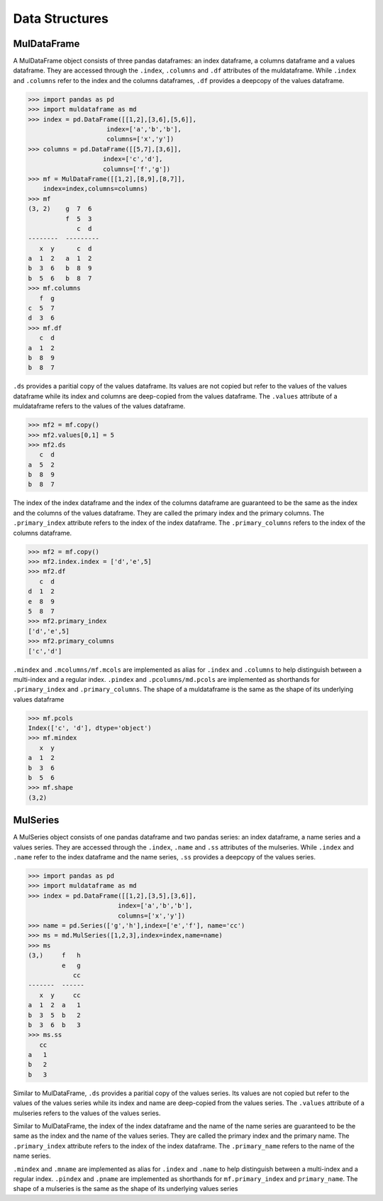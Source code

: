 Data Structures
==================

MulDataFrame
--------------

A MulDataFrame object consists of three pandas dataframes: an index dataframe, a columns dataframe and a values dataframe. They are accessed through the ``.index``, ``.columns`` and ``.df`` attributes of the muldataframe. While ``.index`` and ``.columns`` refer to the index and the columns dataframes, ``.df`` provides a deepcopy of the values dataframe.

>>> import pandas as pd
>>> import muldataframe as md
>>> index = pd.DataFrame([[1,2],[3,6],[5,6]],
                     index=['a','b','b'],
                     columns=['x','y'])
>>> columns = pd.DataFrame([[5,7],[3,6]],
                    index=['c','d'],
                    columns=['f','g'])
>>> mf = MulDataFrame([[1,2],[8,9],[8,7]],
    index=index,columns=columns)
>>> mf
(3, 2)    g  7  6
          f  5  3
             c  d
--------  ---------
   x  y      c  d
a  1  2   a  1  2
b  3  6   b  8  9
b  5  6   b  8  7
>>> mf.columns
   f  g
c  5  7
d  3  6
>>> mf.df
   c  d
a  1  2
b  8  9
b  8  7

``.ds`` provides a paritial copy of the values dataframe. Its values are not copied but refer to the values of the values dataframe while its index and columns are deep-copied from the values dataframe. The ``.values`` attribute of a muldataframe refers to the values of the values dataframe. 

>>> mf2 = mf.copy()
>>> mf2.values[0,1] = 5
>>> mf2.ds
   c  d
a  5  2
b  8  9
b  8  7

The index of the index dataframe and the index of the columns dataframe are guaranteed to be the same as the index and the columns of the values dataframe. They are called the primary index and the primary columns. The ``.primary_index`` attribute refers to the index of the index dataframe. The ``.primary_columns`` refers to the index of the columns dataframe.

>>> mf2 = mf.copy()
>>> mf2.index.index = ['d','e',5]
>>> mf2.df
   c  d
d  1  2
e  8  9
5  8  7
>>> mf2.primary_index
['d','e',5]
>>> mf2.primary_columns
['c','d']


``.mindex`` and ``.mcolumns/mf.mcols`` are implemented as alias for ``.index`` and ``.columns`` to help distinguish between a multi-index and a regular index. ``.pindex`` and ``.pcolumns/md.pcols`` are implemented as shorthands for ``.primary_index`` and ``.primary_columns``. The shape of a muldataframe is the same as the shape of its underlying values dataframe

>>> mf.pcols
Index(['c', 'd'], dtype='object')
>>> mf.mindex
   x  y
a  1  2
b  3  6
b  5  6
>>> mf.shape
(3,2)

MulSeries
-----------
A MulSeries object consists of one pandas dataframe and two pandas series: an index dataframe, a name series and a values series. They are accessed through the ``.index``, ``.name`` and ``.ss`` attributes of the mulseries. While ``.index`` and ``.name`` refer to the index dataframe and the name series, ``.ss`` provides a deepcopy of the values series.

>>> import pandas as pd
>>> import muldataframe as md
>>> index = pd.DataFrame([[1,2],[3,5],[3,6]],
                        index=['a','b','b'],
                        columns=['x','y'])
>>> name = pd.Series(['g','h'],index=['e','f'], name='cc')
>>> ms = md.MulSeries([1,2,3],index=index,name=name)
>>> ms
(3,)     f   h
         e   g
            cc
-------  ------
   x  y     cc
a  1  2  a   1
b  3  5  b   2
b  3  6  b   3
>>> ms.ss
   cc
a   1
b   2
b   3

Similar to MulDataFrame, ``.ds`` provides a paritial copy of the values series. Its values are not copied but refer to the values of the values series while its index and name are deep-copied from the values series. The ``.values`` attribute of a mulseries refers to the values of the values series. 

Similar to MulDataFrame, the index of the index dataframe and the name of the name series are guaranteed to be the same as the index and the name of the values series. They are called the primary index and the primary name. The ``.primary_index`` attribute refers to the index of the index dataframe. The ``.primary_name`` refers to the name of the name series.

``.mindex`` and ``.mname`` are implemented as alias for ``.index`` and ``.name`` to help distinguish between a multi-index and a regular index. ``.pindex`` and ``.pname`` are implemented as shorthands for ``mf.primary_index`` and ``primary_name``. The shape of a mulseries is the same as the shape of its underlying values series
